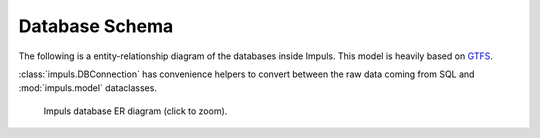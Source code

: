 Database Schema
===============

The following is a entity-relationship diagram of the databases inside Impuls.
This model is heavily based on `GTFS <https://gtfs.org/schedule/>`_.

:class:`impuls.DBConnection` has convenience helpers to convert between the raw data
coming from SQL and :mod:`impuls.model` dataclasses.

.. figure:: /_static/database_er.*
    :scale: 15 %
    :alt: Impuls database ER diagram

    Impuls database ER diagram (click to zoom).

